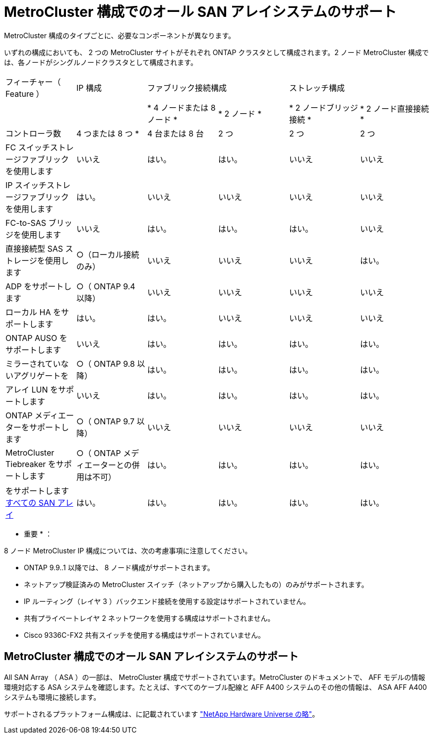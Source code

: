 = MetroCluster 構成でのオール SAN アレイシステムのサポート
:allow-uri-read: 


MetroCluster 構成のタイプごとに、必要なコンポーネントが異なります。

いずれの構成においても、 2 つの MetroCluster サイトがそれぞれ ONTAP クラスタとして構成されます。2 ノード MetroCluster 構成では、各ノードがシングルノードクラスタとして構成されます。

|===


| フィーチャー（ Feature ） | IP 構成 2+| ファブリック接続構成 2+| ストレッチ構成 


|  |  | * 4 ノードまたは 8 ノード * | * 2 ノード * | * 2 ノードブリッジ接続 * | * 2 ノード直接接続 * 


 a| 
コントローラ数
 a| 
4 つまたは 8 つ *
 a| 
4 台または 8 台
 a| 
2 つ
 a| 
2 つ
 a| 
2 つ



 a| 
FC スイッチストレージファブリックを使用します
 a| 
いいえ
 a| 
はい。
 a| 
はい。
 a| 
いいえ
 a| 
いいえ



 a| 
IP スイッチストレージファブリックを使用します
 a| 
はい。
 a| 
いいえ
 a| 
いいえ
 a| 
いいえ
 a| 
いいえ



 a| 
FC-to-SAS ブリッジを使用します
 a| 
いいえ
 a| 
はい。
 a| 
はい。
 a| 
はい。
 a| 
いいえ



 a| 
直接接続型 SAS ストレージを使用します
 a| 
○（ローカル接続のみ）
 a| 
いいえ
 a| 
いいえ
 a| 
いいえ
 a| 
はい。



 a| 
ADP をサポートします
 a| 
○（ ONTAP 9.4 以降）
 a| 
いいえ
 a| 
いいえ
 a| 
いいえ
 a| 
いいえ



 a| 
ローカル HA をサポートします
 a| 
はい。
 a| 
はい。
 a| 
いいえ
 a| 
いいえ
 a| 
いいえ



 a| 
ONTAP AUSO をサポートします
 a| 
いいえ
 a| 
はい。
 a| 
はい。
 a| 
はい。
 a| 
はい。



 a| 
ミラーされていないアグリゲートを
 a| 
○（ ONTAP 9.8 以降）
 a| 
はい。
 a| 
はい。
 a| 
はい。
 a| 
はい。



 a| 
アレイ LUN をサポートします
 a| 
いいえ
 a| 
はい。
 a| 
はい。
 a| 
はい。
 a| 
はい。



 a| 
ONTAP メディエーターをサポートします
 a| 
○（ ONTAP 9.7 以降）
 a| 
いいえ
 a| 
いいえ
 a| 
いいえ
 a| 
いいえ



 a| 
MetroCluster Tiebreaker をサポートします
 a| 
○（ ONTAP メディエーターとの併用は不可）
 a| 
はい。
 a| 
はい。
 a| 
はい。
 a| 
はい。



| をサポートします <<Support for All SAN Array systems in MetroCluster configurations,すべての SAN アレイ>>  a| 
はい。
 a| 
はい。
 a| 
はい。
 a| 
はい。
 a| 
はい。

|===
* 重要 * ：

8 ノード MetroCluster IP 構成については、次の考慮事項に注意してください。

* ONTAP 9.9..1 以降では、 8 ノード構成がサポートされます。
* ネットアップ検証済みの MetroCluster スイッチ（ネットアップから購入したもの）のみがサポートされます。
* IP ルーティング（レイヤ 3 ）バックエンド接続を使用する設定はサポートされていません。
* 共有プライベートレイヤ 2 ネットワークを使用する構成はサポートされません。
* Cisco 9336C-FX2 共有スイッチを使用する構成はサポートされていません。




== MetroCluster 構成でのオール SAN アレイシステムのサポート

All SAN Array （ ASA ）の一部は、 MetroCluster 構成でサポートされています。MetroCluster のドキュメントで、 AFF モデルの情報環境対応する ASA システムを確認します。たとえば、すべてのケーブル配線と AFF A400 システムのその他の情報は、 ASA AFF A400 システムも環境に接続します。

サポートされるプラットフォーム構成は、に記載されています https://hwu.netapp.com["NetApp Hardware Universe の略"]。
